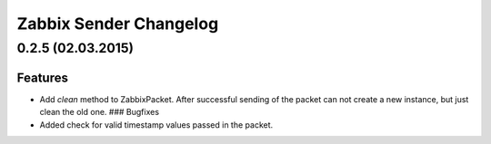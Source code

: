 Zabbix Sender Changelog
=======================

0.2.5 (02.03.2015)
------------------

Features
~~~~~~~~

-  Add *clean* method to ZabbixPacket. After successful sending of the
   packet can not create a new instance, but just clean the old one. ###
   Bugfixes
-  Added check for valid timestamp values passed in the packet.
